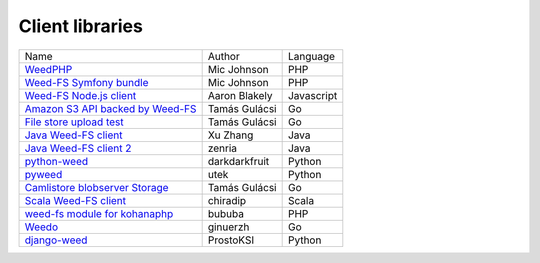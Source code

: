 Client libraries
=====================

+---------------------------------------------------------------------------------+--------------+-----------+
| Name                                                                            |  Author      |  Language |  
+---------------------------------------------------------------------------------+--------------+-----------+
| `WeedPHP <https://github.com/micjohnson/weed-php/>`_                            | Mic Johnson  |  PHP      |
+---------------------------------------------------------------------------------+--------------+-----------+
| `Weed-FS Symfony bundle <https://github.com/micjohnson/weed-php-bundle>`_       | Mic Johnson  |  PHP      |
+---------------------------------------------------------------------------------+--------------+-----------+
| `Weed-FS Node.js client <https://github.com/cruzrr/node-weedfs>`_               | Aaron Blakely| Javascript|
+---------------------------------------------------------------------------------+--------------+-----------+
| `Amazon S3 API backed by Weed-FS <https://github.com/tgulacsi/s3weed>`_         | Tamás Gulácsi|  Go       |
+---------------------------------------------------------------------------------+--------------+-----------+
| `File store upload test <https://github.com/tgulacsi/filestore-upload-test>`_   | Tamás Gulácsi|  Go       |
+---------------------------------------------------------------------------------+--------------+-----------+
| `Java Weed-FS client <https://github.com/simplebread/WeedFSClient>`_            | Xu Zhang     |  Java     |
+---------------------------------------------------------------------------------+--------------+-----------+
| `Java Weed-FS client 2 <https://github.com/zenria/Weed-FS-Java-Client>`_        | zenria       |  Java     |
+---------------------------------------------------------------------------------+--------------+-----------+
| `python-weed            <https://github.com/darkdarkfruit/python-weed>`_        | darkdarkfruit|  Python   |
+---------------------------------------------------------------------------------+--------------+-----------+
| `pyweed <https://github.com/utek/pyweed>`_                                      | utek         |  Python   |
+---------------------------------------------------------------------------------+--------------+-----------+
| `Camlistore blobserver Storage <https://github.com/zenria/Weed-FS-Java-Client>`_| Tamás Gulácsi|  Go       |
+---------------------------------------------------------------------------------+--------------+-----------+
| `Scala Weed-FS client <https://github.com/zenria/Weed-FS-Java-Client>`_         | chiradip     |  Scala    |
+---------------------------------------------------------------------------------+--------------+-----------+
| `weed-fs module for kohanaphp <https://github.com/zenria/Weed-FS-Java-Client>`_ | bububa       |  PHP      |
+---------------------------------------------------------------------------------+--------------+-----------+
| `Weedo <https://github.com/zenria/Weed-FS-Java-Client>`_                        | ginuerzh     |  Go       |
+---------------------------------------------------------------------------------+--------------+-----------+
| `django-weed <https://github.com/zenria/Weed-FS-Java-Client>`_                  | ProstoKSI    |  Python   |
+---------------------------------------------------------------------------------+--------------+-----------+

